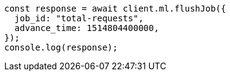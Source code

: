 // This file is autogenerated, DO NOT EDIT
// Use `node scripts/generate-docs-examples.js` to generate the docs examples

[source, js]
----
const response = await client.ml.flushJob({
  job_id: "total-requests",
  advance_time: 1514804400000,
});
console.log(response);
----

